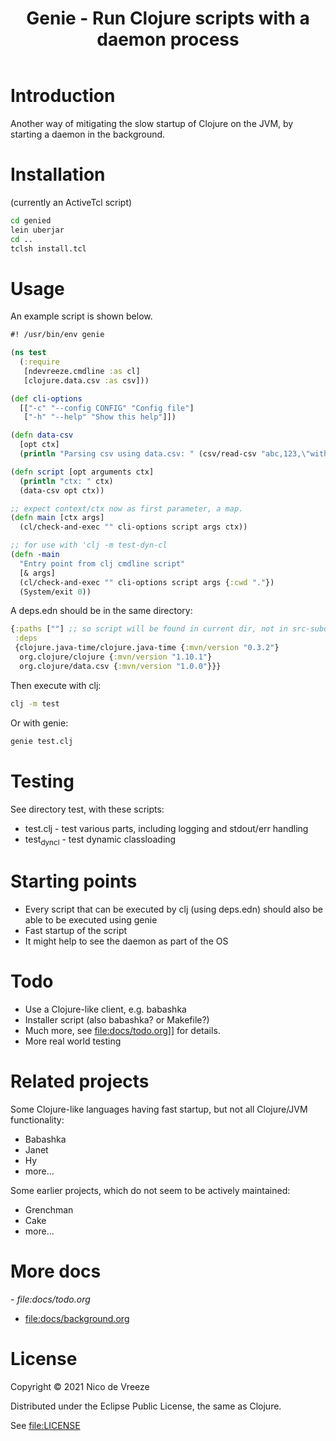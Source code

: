 #+STARTUP: content indent
#+title: Genie - Run Clojure scripts with a daemon process

* Introduction
Another way of mitigating the slow startup of Clojure on the JVM, by starting a daemon in the background.
* Installation
(currently an ActiveTcl script)

#+begin_src bash :tangle yes
  cd genied
  lein uberjar
  cd ..
  tclsh install.tcl
#+end_src

* Usage
An example script is shown below.

#+begin_src clojure :tangle yes
  #! /usr/bin/env genie

  (ns test
    (:require 
     [ndevreeze.cmdline :as cl]
     [clojure.data.csv :as csv]))

  (def cli-options
    [["-c" "--config CONFIG" "Config file"]
     ["-h" "--help" "Show this help"]])

  (defn data-csv
    [opt ctx]
    (println "Parsing csv using data.csv: " (csv/read-csv "abc,123,\"with,comma\"")))

  (defn script [opt arguments ctx]
    (println "ctx: " ctx)
    (data-csv opt ctx))

  ;; expect context/ctx now as first parameter, a map.
  (defn main [ctx args]
    (cl/check-and-exec "" cli-options script args ctx))

  ;; for use with 'clj -m test-dyn-cl
  (defn -main
    "Entry point from clj cmdline script"
    [& args]
    (cl/check-and-exec "" cli-options script args {:cwd "."})
    (System/exit 0))

#+end_src

A deps.edn should be in the same directory:
#+begin_src clojure :tangle yes
  {:paths [""] ;; so script will be found in current dir, not in src-subdir.
   :deps
   {clojure.java-time/clojure.java-time {:mvn/version "0.3.2"}
    org.clojure/clojure {:mvn/version "1.10.1"}
    org.clojure/data.csv {:mvn/version "1.0.0"}}}
#+end_src

Then execute with clj:
#+begin_src bash :tangle yes
clj -m test
#+end_src

Or with genie:
#+begin_src bash :tangle yes
genie test.clj
#+end_src

* Testing
See directory test, with these scripts:
- test.clj - test various parts, including logging and stdout/err handling
- test_dyn_cl - test dynamic classloading
* Starting points
- Every script that can be executed by clj (using deps.edn) should also be able to be executed using genie
- Fast startup of the script
- It might help to see the daemon as part of the OS
* Todo
- Use a Clojure-like client, e.g. babashka
- Installer script (also babashka? or Makefile?)
- Much more, see file:docs/todo.org]] for details.
- More real world testing

* Related projects
Some Clojure-like languages having fast startup, but not all Clojure/JVM functionality:
- Babashka
- Janet
- Hy
- more...

Some earlier projects, which do not seem to be actively maintained:
- Grenchman
- Cake
- more...

* More docs
[[- file:docs/todo.org]]
- [[file:docs/background.org]]

* License
Copyright © 2021 Nico de Vreeze

Distributed under the Eclipse Public License, the same as Clojure.

See [[file:LICENSE]]
